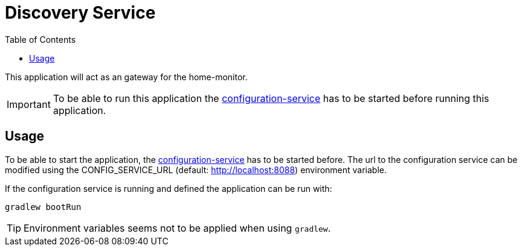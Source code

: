 = Discovery Service
:toc:

This application will act as an gateway for the home-monitor.

IMPORTANT: To be able to run this application the https://github.com/konraifen88-home/config-service[configuration-service] has to be started
before running this application.

== Usage

To be able to start the application, the https://github.com/konraifen88-home/config-service[configuration-service] has
 to be started before. The url to the configuration service can be modified using the CONFIG_SERVICE_URL (default:
 http://localhost:8088) environment variable.


If the configuration service is running and defined the application can be run with:

----
gradlew bootRun
----

TIP: Environment variables seems not to be applied when using `gradlew`.
